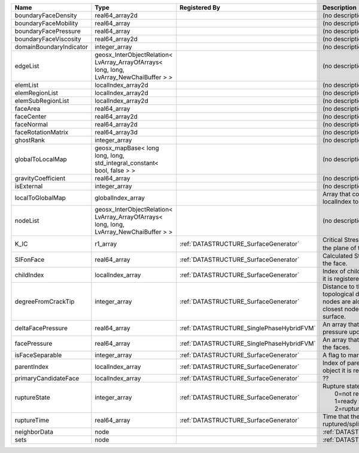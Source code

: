 

======================= ======================================================================================= ========================================= ===================================================================================================================================================== 
Name                    Type                                                                                    Registered By                             Description                                                                                                                                           
======================= ======================================================================================= ========================================= ===================================================================================================================================================== 
boundaryFaceDensity     real64_array2d                                                                                                                    (no description available)                                                                                                                            
boundaryFaceMobility    real64_array                                                                                                                      (no description available)                                                                                                                            
boundaryFacePressure    real64_array                                                                                                                      (no description available)                                                                                                                            
boundaryFaceViscosity   real64_array2d                                                                                                                    (no description available)                                                                                                                            
domainBoundaryIndicator integer_array                                                                                                                     (no description available)                                                                                                                            
edgeList                geosx_InterObjectRelation< LvArray_ArrayOfArrays< long, long, LvArray_NewChaiBuffer > >                                           (no description available)                                                                                                                            
elemList                localIndex_array2d                                                                                                                (no description available)                                                                                                                            
elemRegionList          localIndex_array2d                                                                                                                (no description available)                                                                                                                            
elemSubRegionList       localIndex_array2d                                                                                                                (no description available)                                                                                                                            
faceArea                real64_array                                                                                                                      (no description available)                                                                                                                            
faceCenter              real64_array2d                                                                                                                    (no description available)                                                                                                                            
faceNormal              real64_array2d                                                                                                                    (no description available)                                                                                                                            
faceRotationMatrix      real64_array3d                                                                                                                    (no description available)                                                                                                                            
ghostRank               integer_array                                                                                                                     (no description available)                                                                                                                            
globalToLocalMap        geosx_mapBase< long long, long, std_integral_constant< bool, false > >                                                            (no description available)                                                                                                                            
gravityCoefficient      real64_array                                                                                                                      (no description available)                                                                                                                            
isExternal              integer_array                                                                                                                     (no description available)                                                                                                                            
localToGlobalMap        globalIndex_array                                                                                                                 Array that contains a map from localIndex to globalIndex.                                                                                             
nodeList                geosx_InterObjectRelation< LvArray_ArrayOfArrays< long, long, LvArray_NewChaiBuffer > >                                           (no description available)                                                                                                                            
K_IC                    r1_array                                                                                :ref:`DATASTRUCTURE_SurfaceGenerator`     Critical Stress Intensity Factor :math:`K_{IC}` in the plane of the face.                                                                             
SIFonFace               real64_array                                                                            :ref:`DATASTRUCTURE_SurfaceGenerator`     Calculated Stress Intensity Factor on the face.                                                                                                       
childIndex              localIndex_array                                                                        :ref:`DATASTRUCTURE_SurfaceGenerator`     Index of child within the mesh object it is registered on.                                                                                            
degreeFromCrackTip      integer_array                                                                           :ref:`DATASTRUCTURE_SurfaceGenerator`     Distance to the crack tip in terms of topological distance. (i.e. how many nodes are along the path to the closest node that is on the crack surface. 
deltaFacePressure       real64_array                                                                            :ref:`DATASTRUCTURE_SinglePhaseHybridFVM` An array that holds the accumulated pressure updates at the faces.                                                                                    
facePressure            real64_array                                                                            :ref:`DATASTRUCTURE_SinglePhaseHybridFVM` An array that holds the pressures at the faces.                                                                                                       
isFaceSeparable         integer_array                                                                           :ref:`DATASTRUCTURE_SurfaceGenerator`     A flag to mark if the face is separable.                                                                                                              
parentIndex             localIndex_array                                                                        :ref:`DATASTRUCTURE_SurfaceGenerator`     Index of parent within the mesh object it is registered on.                                                                                           
primaryCandidateFace    localIndex_array                                                                        :ref:`DATASTRUCTURE_SurfaceGenerator`     ??                                                                                                                                                    
ruptureState            integer_array                                                                           :ref:`DATASTRUCTURE_SurfaceGenerator`     | Rupture state of the face:                                                                                                                            
                                                                                                                                                          |  0=not ready for rupture                                                                                                                              
                                                                                                                                                          |  1=ready for rupture                                                                                                                                  
                                                                                                                                                          |  2=ruptured.                                                                                                                                          
ruptureTime             real64_array                                                                            :ref:`DATASTRUCTURE_SurfaceGenerator`     Time that the object was ruptured/split.                                                                                                              
neighborData            node                                                                                                                              :ref:`DATASTRUCTURE_neighborData`                                                                                                                     
sets                    node                                                                                                                              :ref:`DATASTRUCTURE_sets`                                                                                                                             
======================= ======================================================================================= ========================================= ===================================================================================================================================================== 


